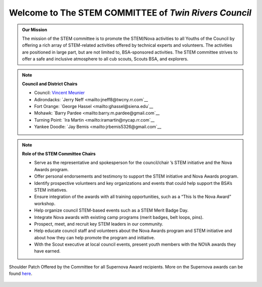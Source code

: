 
.. _introduction:

Welcome to The **STEM COMMITTEE** of *Twin Rivers Council*
++++++++++++++++++++++++++++++++++++++++++++++++++++++++++

.. admonition:: **Our Mission**

		The mission of the STEM committee is to  promote the STEM/Nova activities to all Youths of the Council by offering a rich array of STEM-related activities offered by technical experts and volunteers. The activities are positioned in large part, but are not limited to, BSA-sponsored activities. The STEM committee strives to offer a safe and inclusive atmosphere to all cub scouts, Scouts BSA, and explorers.
	

.. note:: **Council and District Chairs**

	  * Council: `Vincent Meunier <mailto:twinriversstem@gmail.com>`__
	  * Adirondacks: `Jerry Neff <mailto:jneff8@twcny.rr.com`__
	  * Fort Orange: `George Hassel <mailto:ghassel@siena.edu`__
	  * Mohawk: `Barry Pardee <mailto:barry.m.pardee@gmail.com`__
	  * Turning Point: `Ira Martin <mailto:iramartin@nycap.rr.com`__
	  * Yankee Doodle: `Jay Bemis <mailto:jrbemis5326@gmail.com`__

.. note:: **Role of the STEM Committee Chairs**
   
   * Serve as the representative and spokesperson for the council/chair ’s STEM initiative and the Nova Awards program.
   * Offer personal endorsements and testimony to support the STEM initiative and Nova Awards program.
   * Identify prospective volunteers and key organizations and events that could help support the BSA’s STEM initiatives.
   * Ensure integration of the awards with all training opportunities, such as a “This Is the Nova Award” workshop.
   * Help organize council STEM-based events such as a STEM Merit Badge Day.
   * Integrate Nova awards with existing camp programs (merit badges, belt loops, pins).
   * Prospect, meet, and recruit key STEM leaders in our community.
   * Help educate council staff and volunteers about the Nova Awards program and STEM initiative and about how they can help promote the program and initiative.
   * With the Scout executive at local council events, present youth members with the NOVA awards they have earned.

.. figure:: _images/shoulderpatchSupernova.png		
   :width: 600px
   :align: center
   :alt: alternate text
   :figclass: align-center
     
   Shoulder Patch Offered by the Committee for all Supernova Award recipients. More on the Supernova awards can be found `here <https://www.scouting.org/stem-nova-awards/awards/>`__. 
